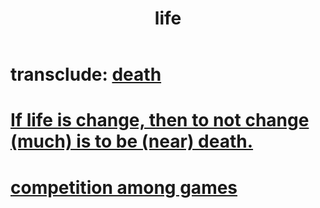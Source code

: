 :PROPERTIES:
:ID:       8d624422-f901-4208-aaa7-bbbc6f1f5ba1
:END:
#+title: life
* transclude: [[https://github.com/JeffreyBenjaminBrown/public_notes_with_github-navigable_links/blob/master/death.org][death]]
* [[https://github.com/JeffreyBenjaminBrown/public_notes_with_github-navigable_links/blob/master/if_life_is_change_then_to_not_change_much_is_to_be_near_death.org][If life is change, then to not change (much) is to be (near) death.]]
* [[https://github.com/JeffreyBenjaminBrown/public_notes_with_github-navigable_links/blob/master/competition_among_games.org][competition among games]]
